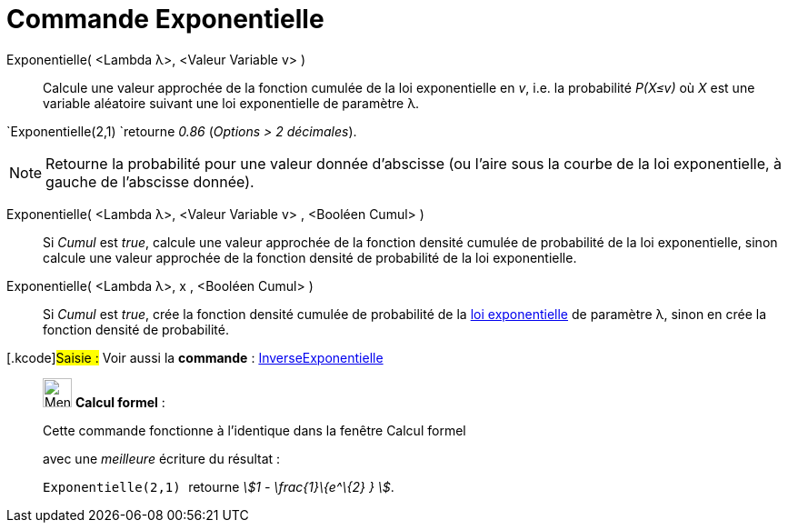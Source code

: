 = Commande Exponentielle
:page-en: commands/Exponential
ifdef::env-github[:imagesdir: /fr/modules/ROOT/assets/images]

Exponentielle( <Lambda λ>, <Valeur Variable v> )::
  Calcule une valeur approchée de la fonction cumulée de la loi exponentielle en _v_, i.e. la probabilité _P(X≤v)_ où
  _X_ est une variable aléatoire suivant une loi exponentielle de paramètre λ.

[EXAMPLE]
====

`++Exponentielle(2,1) ++`retourne _0.86_ (_Options > 2 décimales_).

====

[NOTE]
====

Retourne la probabilité pour une valeur donnée d'abscisse (ou l'aire sous la courbe de la loi exponentielle, à
gauche de l'abscisse donnée).

====

Exponentielle( <Lambda λ>, <Valeur Variable v> , <Booléen Cumul> )::
  Si _Cumul_ est _true_, calcule une valeur approchée de la fonction densité cumulée de probabilité de la loi
  exponentielle, sinon calcule une valeur approchée de la fonction densité de probabilité de la loi exponentielle.

Exponentielle( <Lambda λ>, x , <Booléen Cumul> )::
  Si _Cumul_ est _true_, crée la fonction densité cumulée de probabilité de la
  https://en.wikipedia.org/wiki/fr:Loi_exponentielle[loi exponentielle] de paramètre λ, sinon en crée la fonction
  densité de probabilité.

{empty}[.kcode]#Saisie :# Voir aussi la *commande* : xref:/commands/InverseExponentielle.adoc[InverseExponentielle]

____________________________________________________________

image:32px-Menu_view_cas.svg.png[Menu view cas.svg,width=32,height=32] *Calcul formel* :

Cette commande fonctionne à l'identique dans la fenêtre Calcul formel

avec une _meilleure_ écriture du résultat :

[EXAMPLE]
====

`++Exponentielle(2,1) ++` retourne _stem:[1 - \frac{1}\{e^\{2} } ]_.

====

